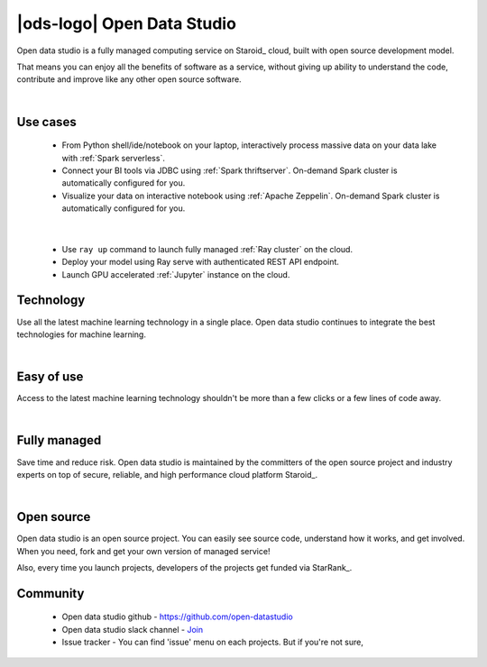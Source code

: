|ods-logo| Open Data Studio
==================================

Open data studio is a fully managed computing service on Staroid_ cloud,
built with open source development model.

That means you can enjoy all the benefits of software as a service,
without giving up ability to understand the code, contribute and improve like any other open source software.


|



Use cases
------------

  |spark-usecase|

  * From Python shell/ide/notebook on your laptop, interactively process massive data on your data lake with :ref:`Spark serverless`.
  * Connect your BI tools via JDBC using :ref:`Spark thriftserver`. On-demand Spark cluster is automatically configured for you.
  * Visualize your data on interactive notebook using :ref:`Apache Zeppelin`. On-demand Spark cluster is automatically configured for you.

|

  |ray-usecase|

  * Use ``ray up`` command to launch fully managed :ref:`Ray cluster` on the cloud.
  * Deploy your model using Ray serve with authenticated REST API endpoint.
  * Launch GPU accelerated :ref:`Jupyter` instance on the cloud.


.. |spark-usecase| image:: ./_static/spark-usecase.png
   :width: 650px
   :alt: Spark use case

.. |ray-usecase| image:: ./_static/ray-usecase.png
   :width: 500px
   :alt: Ray use case

Technology
------------

Use all the latest machine learning technology in a single place.
Open data studio continues to integrate the best technologies for machine learning.

|spark-logo| |ray-logo| |delta-logo| |cuda-logo| |jupyter-logo| |zeppelin-logo|

.. |spark-logo| image:: ./_static/spark-logo.png
   :width: 80px
   :alt: Apache spark

.. |ray-logo| image:: ./_static/ray-logo.png
   :width: 100px
   :alt: Ray

.. |delta-logo| image:: ./_static/delta-logo.png
   :width: 70px
   :alt: Delta lake

.. |cuda-logo| image:: ./_static/cuda-logo.png
   :width: 70px
   :alt: Nvidia CUDA

.. |jupyter-logo| image:: ./_static/jupyter-logo.png
   :width: 60px
   :alt: Jupyter notebook

.. |zeppelin-logo| image:: ./_static/zeppelin-logo.svg
   :width: 80px
   :alt: Zeppelin notebook

|

Easy of use
-----------

Access to the latest machine learning technology shouldn't be more than a few clicks or a few lines of code away.

.. code-block:: python
   :caption: Learn more about :ref:`Spark cluster from your python environment`

   # import open data studio library
   import ods

   # create a spark cluster on the cloud with 3 initial workers
   spark = ods.spark("my-spark", worker_num=3).session()

   # run spark task
   df = spark.read.load("...")


.. code-block:: bash
   :caption: Learn more about :ref:`Ray cluster from Ray Cluster Launcher CLI`

   $ # install ray and staroid package
   $ pip install ray staroid kubernetes

   $ # switch to nightly build
   $ ray install-nightly

   $ # get autoscaler yaml files
   $ git clone https://github.com/ray-project/ray.git

   $ # spin-up cluster on the cloud and attach
   $ ray up ray/python/ray/autoscaler/staroid/example-full.yaml
   $ ray attach ray/python/ray/autoscaler/staroid/example-full.yaml


|


Fully managed
-------------

Save time and reduce risk.
Open data studio is maintained by the committers of the open source project and industry experts
on top of secure, reliable, and high performance cloud platform Staroid_.

|

Open source
-----------

Open data studio is an open source project.
You can easily see source code, understand how it works, and get involved.
When you need, fork and get your own version of managed service!

Also, every time you launch projects, developers of the projects get funded via StarRank_.

Community
---------

 * Open data studio github - https://github.com/open-datastudio
 * Open data studio slack channel - `Join <https://join.slack.com/t/opendatastudio/shared_invite/zt-jq449y9j-DIPBteeWC15xBbQAqi4J4g>`_
 * Issue tracker - You can find 'issue' menu on each projects. But if you're not sure,